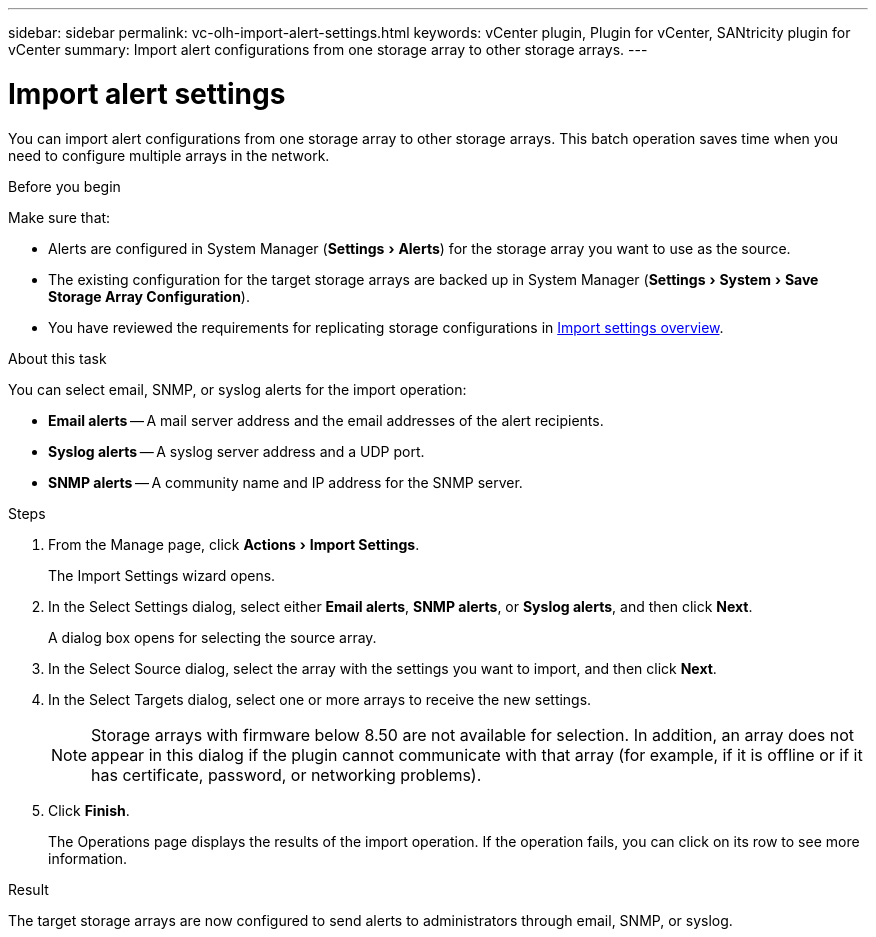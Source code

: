 ---
sidebar: sidebar
permalink: vc-olh-import-alert-settings.html
keywords: vCenter plugin, Plugin for vCenter, SANtricity plugin for vCenter
summary: Import alert configurations from one storage array to other storage arrays.
---

= Import alert settings
:experimental:
:hardbreaks:
:nofooter:
:icons: font
:linkattrs:
:imagesdir: ./media/

[.lead]
You can import alert configurations from one storage array to other storage arrays. This batch operation saves time when you need to configure multiple arrays in the network.

.Before you begin

Make sure that:

* Alerts are configured in System Manager (menu:Settings[Alerts]) for the storage array you want to use as the source.
* The existing configuration for the target storage arrays are backed up in System Manager (menu:Settings[System > Save Storage Array Configuration]).
* You have reviewed the requirements for replicating storage configurations in link:vc-olh-import-settings-overview.html[Import settings overview].

.About this task

You can select email, SNMP, or syslog alerts for the import operation:

* *Email alerts* -- A mail server address and the email addresses of the alert recipients.
* *Syslog alerts* -- A syslog server address and a UDP port.
* *SNMP alerts* -- A community name and IP address for the SNMP server.

.Steps

. From the Manage page, click menu:Actions[Import Settings].
+
The Import Settings wizard opens.

. In the Select Settings dialog, select either *Email alerts*, *SNMP alerts*, or *Syslog alerts*, and then click *Next*.
+
A dialog box opens for selecting the source array.

. In the Select Source dialog, select the array with the settings you want to import, and then click *Next*.
. In the Select Targets dialog, select one or more arrays to receive the new settings.
+
[NOTE]
Storage arrays with firmware below 8.50 are not available for selection. In addition, an array does not appear in this dialog if the plugin cannot communicate with that array (for example, if it is offline or if it has certificate, password, or networking problems).

. Click *Finish*.
+
The Operations page displays the results of the import operation. If the operation fails, you can click on its row to see more information.

.Result

The target storage arrays are now configured to send alerts to administrators through email, SNMP, or syslog.
